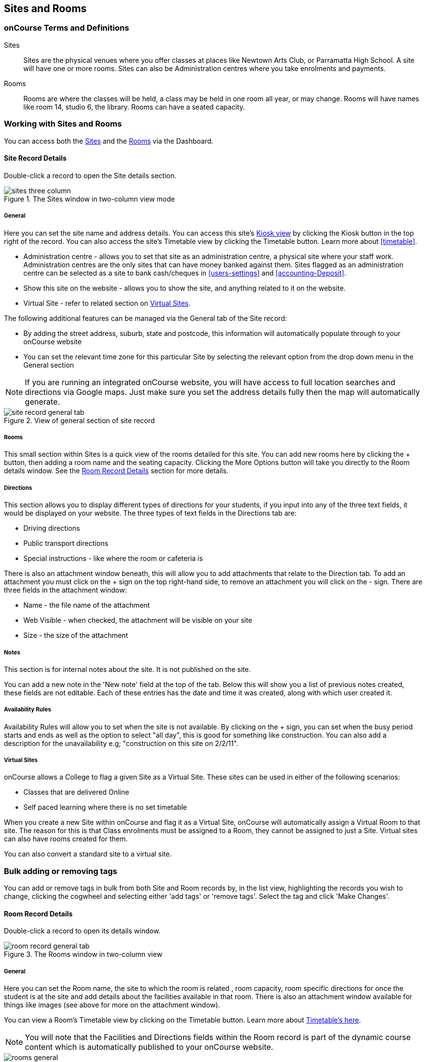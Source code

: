 [[sitesRooms]]
== Sites and Rooms

[[sitesRooms-definitions]]
=== onCourse Terms and Definitions

Sites::
Sites are the physical venues where you offer classes at places like Newtown Arts Club, or Parramatta High School. A site will have one or more rooms. Sites can also be Administration centres where you take enrolments and payments.
Rooms::
Rooms are where the classes will be held, a class may be held in one room all year, or may change. Rooms will have names like room 14, studio 6, the library. Rooms can have a seated capacity.

[[sitesRooms-workingWith]]
=== Working with Sites and Rooms

You can access both the https://demo.cloud.oncourse.cc/site[Sites] and the https://demo.cloud.oncourse.cc/room[Rooms] via the Dashboard.

[[sites]]
==== Site Record Details

Double-click a record to open the Site details section.

image::images/sites_three_column.png[title='The Sites window in two-column view mode']

[[sites-General]]
===== General

Here you can set the site name and address details. You can access this site's <<kiosk, Kiosk view>> by clicking the Kiosk button in the top right of the record. You can also access the site's Timetable view by clicking the Timetable button. Learn more about <<timetable>>.

* Administration centre - allows you to set that site as an administration centre, a physical site where your staff work. Administration centres are the only sites that can have money banked against them. Sites flagged as an administration centre can be selected as a site to bank cash/cheques in <<users-settings>> and  <<accounting-Deposit>>.
* Show this site on the website - allows you to show the site, and anything related to it on the website.
* Virtual Site - refer to related section on <<sites-virtual>>.

The following additional features can be managed via the General tab of the Site record:

* By adding the street address, suburb, state and postcode, this information will automatically populate through to your onCourse website
* You can set the relevant time zone for this particular Site by selecting the relevant option from the drop down menu in the General section

[NOTE]
====
If you are running an integrated onCourse website, you will have access to full location searches and directions via Google maps. Just make sure you set the address details fully then the map will automatically generate.
====

image::images/site_record_general_tab.png[title='View of general section of site record']

[[sitesRooms-rooms]]
===== Rooms

This small section within Sites is a quick view of the rooms detailed for this site. You can add new rooms here by clicking the + button, then adding a room name and the seating capacity. Clicking the More Options button will take you directly to the Room details window. See the <<rooms>> section for more details.

[[sites-Directions]]
===== Directions

This section allows you to display different types of directions for your students, if you input into any of the three text fields, it would be displayed on your website. The three types of text fields in the Directions tab are:

* Driving directions
* Public transport directions
* Special instructions - like where the room or cafeteria is

There is also an attachment window beneath, this will allow you to add attachments that relate to the Direction tab. To add an attachment you must click on the + sign on the top right-hand side, to remove an attachment you will click on the - sign. There are three fields in the attachment window:

* Name - the file name of the attachment
* Web Visible - when checked, the attachment will be visible on your site
* Size - the size of the attachment

[[sites-Notes]]
===== Notes

This section is for internal notes about the site. It is not published on the site.

You can add a new note in the 'New note' field at the top of the tab. Below this will show you a list of previous notes created, these fields are not editable. Each of these entries has the date and time it was created, along with which user created it.

[[sites-Timetable]]
===== Availability Rules

Availability Rules will allow you to set when the site is not available. By clicking on the + sign, you can set when the busy period starts and ends as well as the option to select "all day", this is good for something like construction. You can also add a description for the unavailability e.g; "construction on this site on 2/2/11".

[[sites-virtual]]
===== Virtual Sites

onCourse allows a College to flag a given Site as a Virtual Site. These sites can be used in either of the following scenarios:

* Classes that are delivered Online
* Self paced learning where there is no set timetable

When you create a new Site within onCourse and flag it as a Virtual Site, onCourse will automatically assign a Virtual Room to that site. The reason for this is that Class enrolments must be assigned to a Room, they cannot be assigned to just a Site. Virtual sites can also have rooms created for them.

You can also convert a standard site to a virtual site.

=== Bulk adding or removing tags

You can add or remove tags in bulk from both Site and Room records by, in the list view, highlighting the records you wish to change, clicking the cogwheel and selecting either 'add tags' or 'remove tags'. Select the tag and click 'Make Changes'.

[[rooms]]
==== Room Record Details

Double-click a record to open its details window.

image::images/room_record_general_tab.png[title='The Rooms window in two-column view']

[[rooms-General]]
===== General

Here you can set the Room name, the site to which the room is related , room capacity, room specific directions for once the student is at the site and add details about the facilities available in that room. There is also an attachment window available for things like images (see above for more on the attachment window).

You can view a Room's Timetable view by clicking on the Timetable button. Learn more about <<timetable, Timetable's here>>.

[NOTE]
====
You will note that the Facilities and Directions fields within the Room record is part of the dynamic course content which is automatically published to your onCourse website.
====

image::images/rooms_general.png[title='A detailed view of a Room record']

[[rooms-Notes]]
===== Notes

This tab is for internal notes about the room. It is not published on the website.

You can add a new note in the 'New note' field at the top of the tab. Below this will show you a list of previous notes created, these fields are not editable. Each of these entries has the date and time it was created, along with which user created it.

[[rooms-Timetable]]
===== Availability Rules

Here you can set room availabilities (see above for more on the availability rules).

[[sitesRooms-Creating]]
=== Creating Sites and Rooms

The next step in setting up your onCourse program is entering sites and rooms. You can give each room a name, specific directions on how to get there, and describe the facilities that are available. It also allows you to make it possible for students to view detailed maps and instructions from your website about where their class will be held, saving your staff time with phone calls giving directions and saving students frustration when they can't accurately locate the venue.

Creating sites and rooms is a valuable part of your training resource management. Every time you book a session in a room, the Classes timetable is updated and the room becomes scheduled. This means that if you try to book another session in this room at the same time, you will be notified that it is already booked within the Class > Timetable tab. It's important to note that onCourse will not prevent you from double booking a room.

If you have a room or site that you hire on a casual basis you can also set the availability for it. For example, you may hire a public hall on Wednesday evenings. When you set up this room, you can specify it is only available for you to book between 5pm and 9pm. Course coordinators scheduling classes will an error message if they try to book a class in this room on another night, or to start before 5pm.

[TIP]
====
It is a good idea to enter the sites and rooms first so later when you add the courses you can easily assign them to a location.
====

==== How to set up a new site

. From the Sites list view, click on the + button. A new site screen will open on the details window in the general section.
. In the Name field enter the name of the site e.g. Waverley Campus. Remember the site is where the rooms are located and is not the rooms themselves, that comes later.
. Enter the street address of the site. If you report AVETMISS your sites must have accurate address suburbs and postcodes.
. Once you've entered the complete address, a Google Maps image denoting your sites location will appear.
. Move to the Directions section.
If you have specific driving directions, public transport directions or special instructions like parking, you can add them here. This information is published to your ish website. Because these description fields are Rich Text enabled (the blue A indicates this) you can add hyperlinks to local bus timetables or other useful pages for your students, like transport infoline or your local equivalent.
. If you have any internal notes about the site, you can add them on the notes tab. These are not published to your ish website.
. To set an unavailability for the site, go to the Availability Rules section and click on the + button.
. Create a new availability rule by clicking the +and define the Start and End date and time. You can also select 'all day' instead of selecting a time period.
. Choose if you wish to repeat the unavailability and the end date of the repeats. You also need to add a description of why the resource is unavailable.
. Click save. Once you have saved your site, click Close to be returned to the list view.

==== How to set up a new Room

. From the site list, double-click on the site you want to add rooms to. Alternatively, you can open the Rooms list from the splash screen and click on the + button.
. Enter the name of the room e.g. Studio 1. If your venue only has one room, such as a community hall, you still need to create at least one room so you can link a class to it.
. Enter the seated capacity. This is how many people the room can hold. If you try to book a class into this room that has a maximum student number greater than the seated capacity, you will get a warning.
. On the Direction tab you can enter the directions to the room e.g. ground floor, level 3 and the room facilities e.g. tables and chairs, screen projector.
. If you have any internal notes about the room, you can add them on the notes tab. These are not published to your ish website.
. To set room availability, go to the Availability Rule section and click the + button.
. Create a new availability rule by clicking the +and define the Start and End date and time. You can also select 'all day' instead of selecting a time period.
. Choose if you wish to repeat the unavailability and the end date of the repeats. You also need to add a description of why the resource is unavailable.
. Click save to save the record, then click close to return to the list view.
. To edit any of the information you have entered simply click on the room or site that you wish to update. This will bring up the edit screen for that record. Make your changes and click save.

